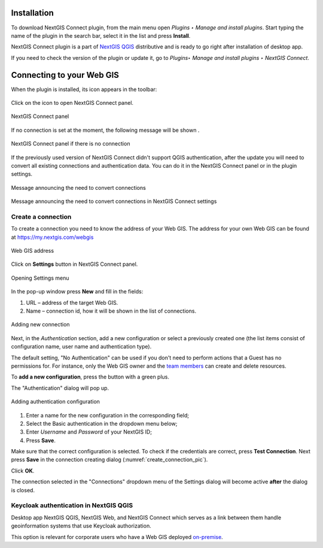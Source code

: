 .. _ng_connect_install:

Installation
=========

To download NextGIS Connect plugin, from the main menu open *Plugins ‣ Manage and install plugins*. Start typing the name of the plugin in the search bar, select it in the list and press **Install**.

NextGIS Connect plugin is a part of `NextGIS QGIS <http://nextgis.com/nextgis-qgis/>`_ distributive and is ready to go right after installation of desktop app.

If you need to check the version of the plugin or update it, go to *Plugins‣ Manage and install plugins ‣ NextGIS Connect*. 



.. _ng_connect_connection:

Connecting to your Web GIS
=====================

When the plugin is installed, its icon appears in the toolbar:  

.. figure:: _static/logo.png
   :align: center
   :alt: NextGIS Connect icon

Click on the icon to open NextGIS Connect panel.

.. figure:: _static/connect_panel_en.png
   :align: center
   :alt: NextGIS Connect panel
   :width: 10cm
   
   NextGIS Connect panel

If no connection is set at the moment, the following message will be shown 
.

.. figure:: _static/panel-no-connections_en.png
   :align: center
   :alt: Message if there is no connection
   :width: 10cm
   
   NextGIS Connect panel if there is no connection

If the previously used version of NextGIS Connect didn't support QGIS authentication, after the update you will need to convert all existing connections and authentication data. You can do it in the NextGIS Connect panel or in the plugin settings.

.. figure:: _static/connect_update_convert_en.png
   :align: center
   :name: connect_update_convert_pic
   :alt: NextGIS Connect panel after update
   :width: 8cm

   Message announcing the need to convert connections

.. figure:: _static/ngc_upd_convert_menu_en.png
   :align: center
   :name: ngc_upd_convert_menu_pic
   :alt: NextGIS Connect settings after update
   :width: 22cm

   Message announcing the need to convert connections in NextGIS Connect settings


.. _ng_connect_new_connection:

Create a connection
--------------------

To create a connection you need to know the address of your Web GIS.
The address for your own Web GIS can be found at
https://my.nextgis.com/webgis

.. figure:: _static/my_nextgis.png
   :align: center
   :alt: Web GIS address
   :width: 20cm
   
   Web GIS address

Click on **Settings** button in NextGIS Connect panel.

.. figure:: _static/call_settings_en.png
   :align: center
   :alt: Open settings dialog
   :width: 10cm

   Opening Settings menu

In the pop-up window press **New** and fill in the fields: 

1.	URL – address of the target Web GIS.
2.	Name – connection id, how it will be shown in the list of connections.

.. figure:: _static/create_connection_en.png
   :align: center
   :width: 24cm
   :name: create_connection_pic
   :alt: Adding new connection
   
   Adding new connection

Next, in the *Authentication* section, add a new configuration or select a previously created one (the list items consist of configuration name, user name and authentication type).

The default setting, "No Authentication" can be used if you don't need to perform actions that a Guest has no permissions for.
For instance, only the Web GIS owner and the `team members <https://docs.nextgis.com/docs_ngcom/source/create.html#ngcom-team-management>`_ can create and delete resources.

To **add a new configuration**, press the button with a green plus.

The "Authentication" dialog will pop up.

.. figure:: _static/nextgis_connect/auth_config_create_en.png
   :align: center
   :width: 12cm
   :name: auth_config_create_pic
   :alt: Adding authentication configuration
   
   Adding authentication configuration

1. Enter a name for the new configuration in the corresponding field;
2. Select the Basic authentication in the dropdown menu below;
3. Enter *Username* and *Password* of your NextGIS ID;
4. Press **Save**.

Make sure that the correct configuration is selected. To check if the credentials are correct, press **Test Connection**. Next press **Save** in the connection creating dialog (:numref:`create_connection_pic`). 

Click **OK**. 

The connection selected in the "Connections" dropdown menu of the Settings dialog will become active **after** the dialog is closed.


Keycloak authentication in NextGIS QGIS
----------------------------------------

Desktop app NextGIS QGIS, NextGIS Web, and NextGIS Connect which serves as a link between them handle geoinformation systems that use Keycloak authorization. 

This option is relevant for corporate users who have a Web GIS deployed `on-premise <https://nextgis.com/pricing/>`_.
